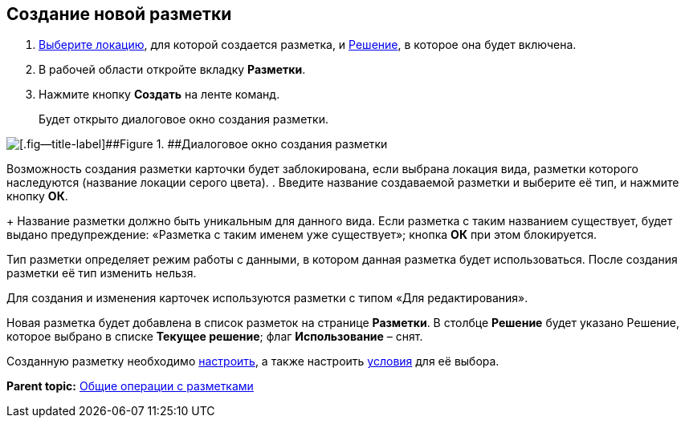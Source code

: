 
== Создание новой разметки

. [.ph .cmd]#xref:SelectLocation.html[Выберите локацию], для которой создается разметка, и xref:ChangeCurrentSolution.html[Решение], в которое она будет включена.#
. [.ph .cmd]#В рабочей области откройте вкладку [.ph .uicontrol]*Разметки*.#
. [.ph .cmd]#Нажмите кнопку [.ph .uicontrol]*Создать* на ленте команд.#
+
Будет открыто диалоговое окно создания разметки.

image::dl_ui_layouttype.png[[.fig--title-label]##Figure 1. ##Диалоговое окно создания разметки]

Возможность создания разметки карточки будет заблокирована, если выбрана локация вида, разметки которого наследуются (название локации серого цвета).
. [.ph .cmd]#Введите название создаваемой разметки и выберите её тип, и нажмите кнопку [.ph .uicontrol]*ОК*.#
+
Название разметки должно быть уникальным для данного вида. Если разметка с таким названием существует, будет выдано предупреждение: «Разметка с таким именем уже существует»; кнопка [.ph .uicontrol]*ОК* при этом блокируется.

Тип разметки определяет режим работы с данными, в котором данная разметка будет использоваться. После создания разметки её тип изменить нельзя.

Для создания и изменения карточек используются разметки с типом «Для редактирования».

Новая разметка будет добавлена в список разметок на странице [.ph .uicontrol]*Разметки*. В столбце [.ph .uicontrol]*Решение* будет указано Решение, которое выбрано в списке [.ph .uicontrol]*Текущее решение*; флаг [.ph .uicontrol]*Использование* – снят.

Созданную разметку необходимо xref:dl_customizelayouts.html[настроить], а также настроить xref:sc_conditions.html[условия] для её выбора.

*Parent topic:* xref:../topics/sc_layouts.html[Общие операции с разметками]
